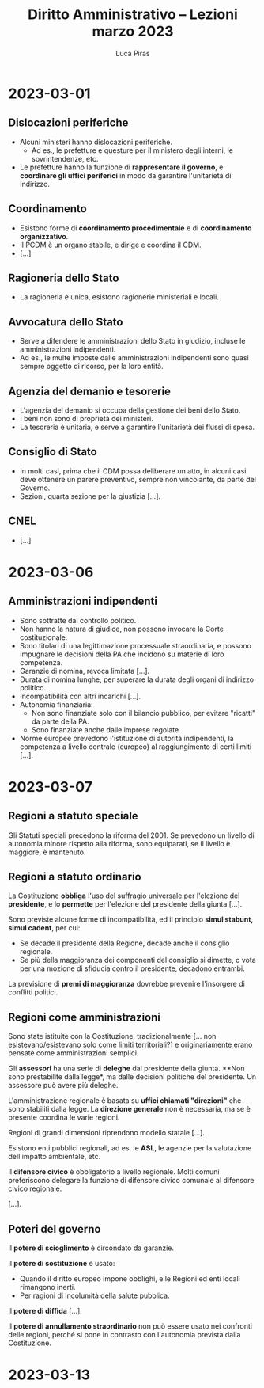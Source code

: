 #+TITLE: Diritto Amministrativo -- Lezioni marzo 2023
#+AUTHOR: Luca Piras

* 2023-03-01
** Dislocazioni periferiche
- Alcuni ministeri hanno dislocazioni periferiche.
  - Ad es., le prefetture e questure per il ministero degli interni, le sovrintendenze, etc.
- Le prefetture hanno la funzione di *rappresentare il governo*, e *coordinare gli uffici periferici* in modo da garantire l'unitarietà di indirizzo.
** Coordinamento
- Esistono forme di *coordinamento procedimentale* e di *coordinamento organizzativo*.
- Il PCDM è un organo stabile, e dirige e coordina il CDM.
- [...]
** Ragioneria dello Stato
- La ragioneria è unica, esistono ragionerie ministeriali e locali.
** Avvocatura dello Stato
- Serve a difendere le amministrazioni dello Stato in giudizio, incluse le amministrazioni indipendenti.
- Ad es., le multe imposte dalle amministrazioni indipendenti sono quasi sempre oggetto di ricorso, per la loro entità.
** Agenzia del demanio e tesorerie
- L'agenzia del demanio si occupa della gestione dei beni dello Stato.
- I beni non sono di proprietà dei ministeri.
- La tesoreria è unitaria, e serve a garantire l'unitarietà dei flussi di spesa.
** Consiglio di Stato
- In molti casi, prima che il CDM possa deliberare un atto, in alcuni casi deve ottenere un parere preventivo, sempre non vincolante, da parte del Governo.
- Sezioni, quarta sezione per la giustizia [...].
** CNEL
- [...]
* 2023-03-06
** Amministrazioni indipendenti
- Sono sottratte dal controllo politico.
- Non hanno la natura di giudice, non possono invocare la Corte costituzionale.
- Sono titolari di una legittimazione processuale straordinaria, e possono impugnare le decisioni della PA che incidono su materie di loro competenza.
- Garanzie di nomina, revoca limitata [...].
- Durata di nomina lunghe, per superare la durata degli organi di indirizzo politico.
- Incompatibilità con altri incarichi [...].
- Autonomia finanziaria:
  - Non sono finanziate solo con il bilancio pubblico, per evitare "ricatti" da parte della PA.
  - Sono finanziate anche dalle imprese regolate.
- Norme europee prevedono l'istituzione di autorità indipendenti, la competenza a livello centrale (europeo) al raggiungimento di certi limiti [...].
* 2023-03-07
** Regioni a statuto speciale
Gli Statuti speciali precedono la riforma del 2001.  Se prevedono un livello di autonomia minore rispetto alla riforma, sono equiparati, se il livello è maggiore, è mantenuto.
** Regioni a statuto ordinario
La Costituzione *obbliga* l'uso del suffragio universale per l'elezione del *presidente*, e lo *permette* per l'elezione del presidente della giunta [...].

Sono previste alcune forme di incompatibilità, ed il principio *simul stabunt, simul cadent*, per cui:

- Se decade il presidente della Regione, decade anche il consiglio regionale.
- Se più della maggioranza dei componenti del consiglio si dimette, o vota per una mozione di sfiducia contro il presidente, decadono entrambi.

La previsione di *premi di maggioranza* dovrebbe prevenire l'insorgere di conflitti politici.
** Regioni come amministrazioni
Sono state istituite con la Costituzione, tradizionalmente [... non esistevano/esistevano solo come limiti territoriali?] e originariamente erano pensate come amministrazioni semplici.

Gli *assessori* ha una serie di *deleghe* dal presidente della giunta.  **Non sono prestabilite dalla legge*, ma dalle decisioni politiche del presidente.  Un assessore può avere più deleghe.

L'amministrazione regionale è basata su *uffici chiamati "direzioni"* che sono stabiliti dalla legge.  La *direzione generale* non è necessaria, ma se è presente coordina le varie regioni.

Regioni di grandi dimensioni riprendono modello statale [...].

Esistono enti pubblici regionali, ad es. le *ASL*, le agenzie per la valutazione dell'impatto ambientale, etc.

Il *difensore civico* è obbligatorio a livello regionale.  Molti comuni preferiscono delegare la funzione di difensore civico comunale al difensore civico regionale.

[...].
** Poteri del governo
Il *potere di scioglimento* è circondato da garanzie.

Il *potere di sostituzione* è usato:

- Quando il diritto europeo impone obblighi, e le Regioni ed enti locali rimangono inerti.
- Per ragioni di incolumità della salute pubblica.

Il *potere di diffida* [...].

Il *potere di annullamento straordinario* non può essere usato nei confronti delle regioni, perché si pone in contrasto con l'autonomia prevista dalla Costituzione.
* 2023-03-13
